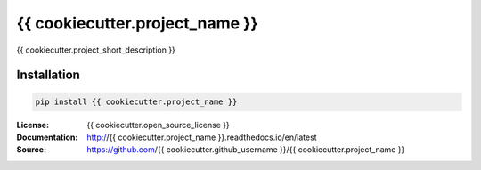 .. |travis| image:: https://travis-ci.com/{{ cookiecutter.github_username }}/{{ cookiecutter.project_name }}.svg?branch=master
  :target: https://travis-ci.com/{{ cookiecutter.github_username }}/{{ cookiecutter.project_name }}
.. |readthedocs| image:: https://readthedocs.org/projects/{{ cookiecutter.project_name }}/badge/?version=latest
  :target: http://{{ cookiecutter.project_name }}.readthedocs.io/en/latest/?badge=latest
  :alt: Documentation Status
.. |codecov| image:: https://codecov.io/gh/{{cookiecutter.github_username}}/{{cookiecutter.project_name}}/branch/master/graph/badge.svg
  :target: https://codecov.io/gh/{{cookiecutter.github_username}}/{{cookiecutter.project_name}}
.. |pypi| image:: https://badge.fury.io/py/{{ cookiecutter.project_name }}.svg
  :target: https://pypi.python.org/pypi/{{ cookiecutter.project_name }}/
  :alt: Pypi package
.. |license| image:: https://img.shields.io/github/license/{{cookiecutter.github_username}}/{{cookiecutter.project_name}}.svg
.. |python| image:: https://img.shields.io/badge/python-3.6%2B-blue.svg
  :target: https://www.python.org/downloads/release/python-360/
  :alt: Python version 3.6+


===============================
{{ cookiecutter.project_name }}
===============================
|travis| |codecov| |readthedocs| |license| |python| |pypi|


{{ cookiecutter.project_short_description }}


Installation
------------

.. code:: bash

    pip install {{ cookiecutter.project_name }}


:License: {{ cookiecutter.open_source_license }}
:Documentation: http://{{ cookiecutter.project_name }}.readthedocs.io/en/latest
:Source: https://github.com/{{ cookiecutter.github_username }}/{{ cookiecutter.project_name }}
